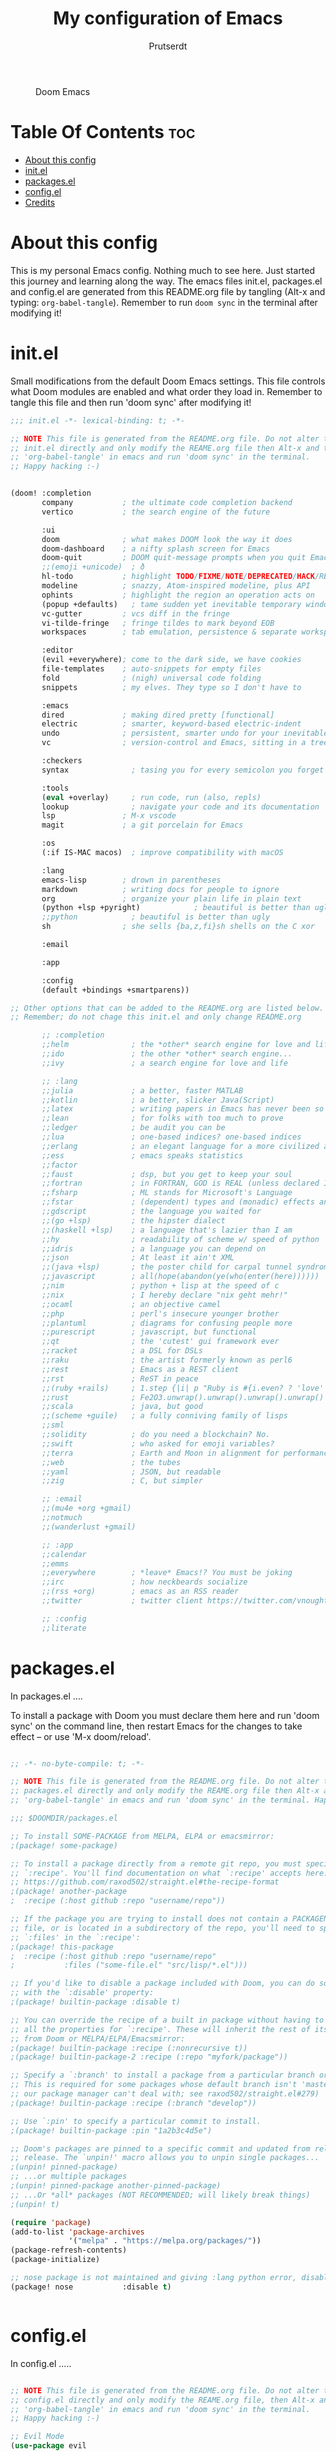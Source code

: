 #+TITLE: My configuration of Emacs
#+STARTUP: showeverything
#+AUTHOR: Prutserdt


#+CAPTION: Doom Emacs
#+ATTR_HTML: :alt Doom Emacs :title Doom Emacs :align middle
[[https://github.com/Prutserdt/dotfiles/raw/master/.doom.d/doom-emacs.png]]

* Table Of Contents :toc:
- [[#about-this-config][About this config]]
- [[#initel][init.el]]
- [[#packagesel][packages.el]]
- [[#configel][config.el]]
- [[#credits][Credits]]

* About this config
This is my personal Emacs config. Nothing much to see here. Just started this journey and learning along the way.
The emacs files init.el, packages.el and config.el are generated from this README.org file by tangling (Alt-x and typing: =org-babel-tangle=). Remember to run =doom sync= in the terminal after modifying it!

* init.el
Small modifications from the default Doom Emacs settings.
This file controls what Doom modules are enabled and what order they load in. Remember to tangle this file and then run 'doom sync' after modifying it!

#+begin_src emacs-lisp :tangle init.el
;;; init.el -*- lexical-binding: t; -*-

;; NOTE This file is generated from the README.org file. Do not alter this
;; init.el directly and only modify the REAME.org file then Alt-x and type:
;; 'org-babel-tangle' in emacs and run 'doom sync' in the terminal.
;; Happy hacking :-)


(doom! :completion
       company           ; the ultimate code completion backend
       vertico           ; the search engine of the future

       :ui
       doom              ; what makes DOOM look the way it does
       doom-dashboard    ; a nifty splash screen for Emacs
       doom-quit         ; DOOM quit-message prompts when you quit Emacs
       ;;(emoji +unicode)  ; ð
       hl-todo           ; highlight TODO/FIXME/NOTE/DEPRECATED/HACK/REVIEW
       modeline          ; snazzy, Atom-inspired modeline, plus API
       ophints           ; highlight the region an operation acts on
       (popup +defaults)   ; tame sudden yet inevitable temporary windows
       vc-gutter         ; vcs diff in the fringe
       vi-tilde-fringe   ; fringe tildes to mark beyond EOB
       workspaces        ; tab emulation, persistence & separate workspaces

       :editor
       (evil +everywhere); come to the dark side, we have cookies
       file-templates    ; auto-snippets for empty files
       fold              ; (nigh) universal code folding
       snippets          ; my elves. They type so I don't have to

       :emacs
       dired             ; making dired pretty [functional]
       electric          ; smarter, keyword-based electric-indent
       undo              ; persistent, smarter undo for your inevitable mistakes
       vc                ; version-control and Emacs, sitting in a tree

       :checkers
       syntax              ; tasing you for every semicolon you forget

       :tools
       (eval +overlay)     ; run code, run (also, repls)
       lookup              ; navigate your code and its documentation
       lsp               ; M-x vscode
       magit             ; a git porcelain for Emacs

       :os
       (:if IS-MAC macos)  ; improve compatibility with macOS

       :lang
       emacs-lisp        ; drown in parentheses
       markdown          ; writing docs for people to ignore
       org               ; organize your plain life in plain text
       (python +lsp +pyright)            ; beautiful is better than ugly
       ;;python            ; beautiful is better than ugly
       sh                ; she sells {ba,z,fi}sh shells on the C xor

       :email

       :app

       :config
       (default +bindings +smartparens))

;; Other options that can be added to the README.org are listed below.
;; Remember; do not chage this init.el and only change README.org

       ;; :completion
       ;;helm              ; the *other* search engine for love and life
       ;;ido               ; the other *other* search engine...
       ;;ivy               ; a search engine for love and life

       ;; :lang
       ;;julia             ; a better, faster MATLAB
       ;;kotlin            ; a better, slicker Java(Script)
       ;;latex             ; writing papers in Emacs has never been so fun
       ;;lean              ; for folks with too much to prove
       ;;ledger            ; be audit you can be
       ;;lua               ; one-based indices? one-based indices
       ;;erlang            ; an elegant language for a more civilized age
       ;;ess               ; emacs speaks statistics
       ;;factor
       ;;faust             ; dsp, but you get to keep your soul
       ;;fortran           ; in FORTRAN, GOD is REAL (unless declared INTEGER)
       ;;fsharp            ; ML stands for Microsoft's Language
       ;;fstar             ; (dependent) types and (monadic) effects and Z3
       ;;gdscript          ; the language you waited for
       ;;(go +lsp)         ; the hipster dialect
       ;;(haskell +lsp)    ; a language that's lazier than I am
       ;;hy                ; readability of scheme w/ speed of python
       ;;idris             ; a language you can depend on
       ;;json              ; At least it ain't XML
       ;;(java +lsp)       ; the poster child for carpal tunnel syndrome
       ;;javascript        ; all(hope(abandon(ye(who(enter(here))))))
       ;;nim               ; python + lisp at the speed of c
       ;;nix               ; I hereby declare "nix geht mehr!"
       ;;ocaml             ; an objective camel
       ;;php               ; perl's insecure younger brother
       ;;plantuml          ; diagrams for confusing people more
       ;;purescript        ; javascript, but functional
       ;;qt                ; the 'cutest' gui framework ever
       ;;racket            ; a DSL for DSLs
       ;;raku              ; the artist formerly known as perl6
       ;;rest              ; Emacs as a REST client
       ;;rst               ; ReST in peace
       ;;(ruby +rails)     ; 1.step {|i| p "Ruby is #{i.even? ? 'love' : 'life'}"}
       ;;rust              ; Fe2O3.unwrap().unwrap().unwrap().unwrap()
       ;;scala             ; java, but good
       ;;(scheme +guile)   ; a fully conniving family of lisps
       ;;sml
       ;;solidity          ; do you need a blockchain? No.
       ;;swift             ; who asked for emoji variables?
       ;;terra             ; Earth and Moon in alignment for performance.
       ;;web               ; the tubes
       ;;yaml              ; JSON, but readable
       ;;zig               ; C, but simpler

       ;; :email
       ;;(mu4e +org +gmail)
       ;;notmuch
       ;;(wanderlust +gmail)

       ;; :app
       ;;calendar
       ;;emms
       ;;everywhere        ; *leave* Emacs!? You must be joking
       ;;irc               ; how neckbeards socialize
       ;;(rss +org)        ; emacs as an RSS reader
       ;;twitter           ; twitter client https://twitter.com/vnought

       ;; :config
       ;;literate

#+end_src

* packages.el
In packages.el ....

 To install a package with Doom you must declare them here and run 'doom sync' on the command line, then restart Emacs for the changes to take effect -- or use 'M-x doom/reload'.

#+begin_src emacs-lisp :tangle packages.el

;; -*- no-byte-compile: t; -*-

;; NOTE This file is generated from the README.org file. Do not alter this
;; packages.el directly and only modify the REAME.org file then Alt-x and type:
;; 'org-babel-tangle' in emacs and run 'doom sync' in the terminal. Happy hacking :-)

;;; $DOOMDIR/packages.el

;; To install SOME-PACKAGE from MELPA, ELPA or emacsmirror:
;(package! some-package)

;; To install a package directly from a remote git repo, you must specify a
;; `:recipe'. You'll find documentation on what `:recipe' accepts here:
;; https://github.com/raxod502/straight.el#the-recipe-format
;(package! another-package
;  :recipe (:host github :repo "username/repo"))

;; If the package you are trying to install does not contain a PACKAGENAME.el
;; file, or is located in a subdirectory of the repo, you'll need to specify
;; `:files' in the `:recipe':
;(package! this-package
;  :recipe (:host github :repo "username/repo"
;           :files ("some-file.el" "src/lisp/*.el")))

;; If you'd like to disable a package included with Doom, you can do so here
;; with the `:disable' property:
;(package! builtin-package :disable t)

;; You can override the recipe of a built in package without having to specify
;; all the properties for `:recipe'. These will inherit the rest of its recipe
;; from Doom or MELPA/ELPA/Emacsmirror:
;(package! builtin-package :recipe (:nonrecursive t))
;(package! builtin-package-2 :recipe (:repo "myfork/package"))

;; Specify a `:branch' to install a package from a particular branch or tag.
;; This is required for some packages whose default branch isn't 'master' (which
;; our package manager can't deal with; see raxod502/straight.el#279)
;(package! builtin-package :recipe (:branch "develop"))

;; Use `:pin' to specify a particular commit to install.
;(package! builtin-package :pin "1a2b3c4d5e")

;; Doom's packages are pinned to a specific commit and updated from release to
;; release. The `unpin!' macro allows you to unpin single packages...
;(unpin! pinned-package)
;; ...or multiple packages
;(unpin! pinned-package another-pinned-package)
;; ...Or *all* packages (NOT RECOMMENDED; will likely break things)
;(unpin! t)

(require 'package)
(add-to-list 'package-archives
             '("melpa" . "https://melpa.org/packages/"))
(package-refresh-contents)
(package-initialize)

;; nose package is not maintained and giving :lang python error, disabled
(package! nose           :disable t)


#+end_src

* config.el
In config.el .....


#+begin_src emacs-lisp :tangle config.el

;; NOTE This file is generated from the README.org file. Do not alter this
;; config.el directly and only modify the REAME.org file, then Alt-x and type:
;; 'org-babel-tangle' in emacs and run 'doom sync' in the terminal.
;; Happy hacking :-)

;; Evil Mode
(use-package evil
  :ensure t
  :config

;;  (setq evil-want-keybinding nil)

;;  (use-package powerline-evil
;;    :ensure t
;;    :config
;;    (powerline-evil-vim-color-theme)
;;    )
  )

;; This determines the style of line numbers in effect. If set to `nil', line
;; numbers are disabled. For relative line numbers, set this to `relative'.
;;(setq display-line-numbers-type relative)

#+end_src

* Credits
My configuration of Doom Emacs is partially based on these ones:
- :book: https://gitlab.com/zzamboni/dot-doom
- :book: https://gitlab.com/dwt1/dotfiles/-/tree/master/.emacs.d.gnu
